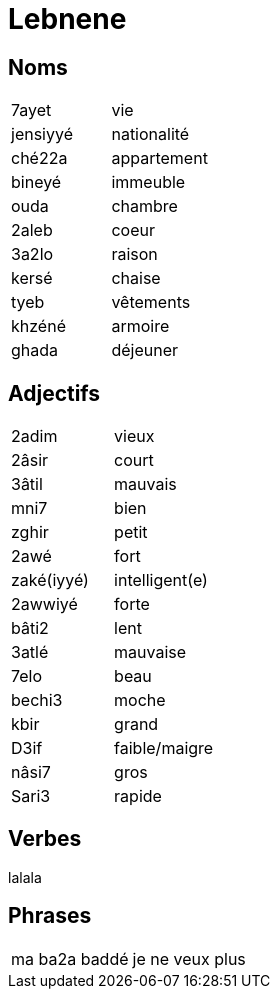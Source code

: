 = Lebnene

== Noms

|=======================
| 7ayet | vie
| jensiyyé | nationalité
| ché22a | appartement
| bineyé | immeuble
| ouda | chambre
| 2aleb | coeur
| 3a2lo | raison
| kersé | chaise
| tyeb | vêtements
| khzéné | armoire
| ghada | déjeuner
|=======================

== Adjectifs

|=======================
| 2adim | vieux
| 2âsir | court
| 3âtil | mauvais
| mni7 | bien
| zghir | petit
| 2awé | fort
| zaké(iyyé) | intelligent(e)
| 2awwiyé | forte
| bâti2 | lent
| 3atlé | mauvaise
| 7elo | beau
| bechi3 | moche
| kbir | grand
| D3if | faible/maigre 
| nâsi7 | gros
| Sari3 | rapide
|=======================

== Verbes

lalala

== Phrases

|=======================
| ma ba2a baddé | je ne veux plus
|=======================


